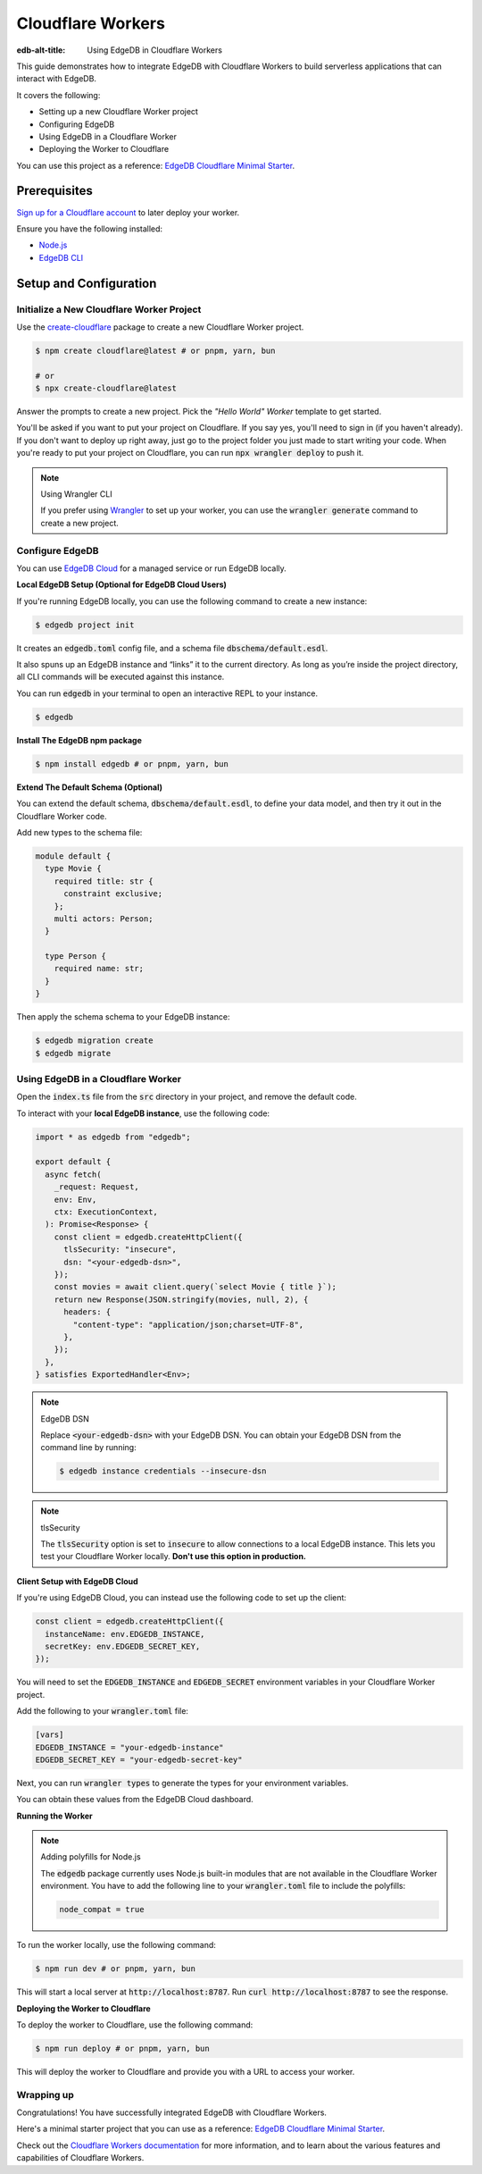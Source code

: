 .. _ref_guide_cloudflare_workers:

==================
Cloudflare Workers
==================

:edb-alt-title: Using EdgeDB in Cloudflare Workers


This guide demonstrates how to integrate EdgeDB with Cloudflare Workers to 
build serverless applications that can interact with EdgeDB. 

It covers the following:

- Setting up a new Cloudflare Worker project
- Configuring EdgeDB
- Using EdgeDB in a Cloudflare Worker
- Deploying the Worker to Cloudflare

You can use this project as a reference: `EdgeDB Cloudflare Minimal Starter`_.

Prerequisites
-------------

`Sign up for a Cloudflare account`_ to later deploy your worker.

Ensure you have the following installed:

- `Node.js`_
- `EdgeDB CLI`_

.. _Sign up for a Cloudflare account: https://dash.cloudflare.com/sign-up
.. _Node.js: https://nodejs.org/en/
.. _EdgeDB CLI: https://www.edgedb.com/docs/intro/cli

Setup and Configuration
-----------------------

Initialize a New Cloudflare Worker Project
===========================================

Use the `create-cloudflare`_ package to create a new Cloudflare Worker project.

.. _create-cloudflare: https://www.npmjs.com/package/create-cloudflare

.. code-block:: bash

    $ npm create cloudflare@latest # or pnpm, yarn, bun

    # or
    $ npx create-cloudflare@latest

Answer the prompts to create a new project. Pick the *"Hello World" Worker*
template to get started.
   
You'll be asked if you want to put your project on Cloudflare.
If you say yes, you'll need to sign in (if you haven't already). 
If you don't want to deploy up right away, just go to the project folder 
you just made to start writing your code. When you're ready to put your 
project on Cloudflare, you can run :code:`npx wrangler deploy` to push it.

.. note:: Using Wrangler CLI

    If you prefer using `Wrangler`_ to set up your worker, you can use the 
    :code:`wrangler generate` command to create a new project.

.. _Wrangler: https://developers.cloudflare.com/workers/cli-wrangler


Configure EdgeDB
=================

You can use `EdgeDB Cloud`_ for a managed service or run EdgeDB locally.

.. _`EdgeDB Cloud`: https://www.edgedb.com/cloud

**Local EdgeDB Setup (Optional for EdgeDB Cloud Users)**

If you're running EdgeDB locally, you can use the following command 
to create a new instance:

.. code-block:: bash

    $ edgedb project init

It creates an :code:`edgedb.toml` config file, and a schema file 
:code:`dbschema/default.esdl`.

It also spuns up an EdgeDB instance and “links” it to the current directory. 
As long as you’re inside the project directory, all CLI commands will 
be executed against this instance.

You can run :code:`edgedb` in your terminal to open an 
interactive REPL to your instance. 

.. code-block:: bash

    $ edgedb

**Install The EdgeDB npm package**

.. code-block:: bash

    $ npm install edgedb # or pnpm, yarn, bun

**Extend The Default Schema (Optional)**

You can extend the default schema, :code:`dbschema/default.esdl`, to define 
your data model, and then try it out in the Cloudflare Worker code.

Add new types to the schema file:

.. code-block:: sdl

    module default {
      type Movie {
        required title: str {
          constraint exclusive;
        };
        multi actors: Person;
      }

      type Person {
        required name: str;
      }
    }

Then apply the schema schema to your EdgeDB instance:

.. code-block:: bash

    $ edgedb migration create
    $ edgedb migrate

Using EdgeDB in a Cloudflare Worker
====================================

Open the :code:`index.ts` file from the :code:`src` directory in your project, 
and remove the default code.

To interact with your **local EdgeDB instance**, use the following code:

.. code-block:: typescript

    import * as edgedb from "edgedb";

    export default {
      async fetch(
        _request: Request,
        env: Env,
        ctx: ExecutionContext,
      ): Promise<Response> {
        const client = edgedb.createHttpClient({
          tlsSecurity: "insecure",
          dsn: "<your-edgedb-dsn>",
        });
        const movies = await client.query(`select Movie { title }`);
        return new Response(JSON.stringify(movies, null, 2), {
          headers: {
            "content-type": "application/json;charset=UTF-8",
          },
        });
      },
    } satisfies ExportedHandler<Env>;


.. note:: EdgeDB DSN

    Replace :code:`<your-edgedb-dsn>` with your EdgeDB DSN.
    You can obtain your EdgeDB DSN from the command line by running:

    .. code-block:: bash

        $ edgedb instance credentials --insecure-dsn

.. note:: tlsSecurity

    The :code:`tlsSecurity` option is set to :code:`insecure` to allow 
    connections to a local EdgeDB instance. This lets you test your
    Cloudflare Worker locally. **Don't use this option in production.**

**Client Setup with EdgeDB Cloud**

If you're using EdgeDB Cloud, you can instead use the following code to 
set up the client:

.. code-block:: typescript

   const client = edgedb.createHttpClient({
     instanceName: env.EDGEDB_INSTANCE,
     secretKey: env.EDGEDB_SECRET_KEY,
   });

You will need to set the :code:`EDGEDB_INSTANCE` and :code:`EDGEDB_SECRET` 
environment variables in your Cloudflare Worker project.

Add the following to your :code:`wrangler.toml` file:

.. code-block:: toml

    [vars]
    EDGEDB_INSTANCE = "your-edgedb-instance"
    EDGEDB_SECRET_KEY = "your-edgedb-secret-key"

Next, you can run :code:`wrangler types` to generate the types for your
environment variables.

You can obtain these values from the EdgeDB Cloud dashboard.

**Running the Worker**

.. note:: Adding polyfills for Node.js 

    The :code:`edgedb` package currently uses Node.js built-in modules 
    that are not available in the Cloudflare Worker environment. 
    You have to add the following line to your :code:`wrangler.toml` file 
    to include the polyfills:

    .. code-block:: toml

        node_compat = true

To run the worker locally, use the following command:

.. code-block:: bash

    $ npm run dev # or pnpm, yarn, bun

This will start a local server at :code:`http://localhost:8787`. 
Run :code:`curl http://localhost:8787` to see the response.

**Deploying the Worker to Cloudflare**

To deploy the worker to Cloudflare, use the following command:

.. code-block:: bash

    $ npm run deploy # or pnpm, yarn, bun

This will deploy the worker to Cloudflare and provide you with a URL 
to access your worker.

Wrapping up
===========

Congratulations! You have successfully integrated EdgeDB with 
Cloudflare Workers.

Here's a minimal starter project that you can use as a 
reference: `EdgeDB Cloudflare Minimal Starter`_.

Check out the `Cloudflare Workers documentation`_ for more information, and 
to learn about the various features and capabilities of Cloudflare Workers.

.. _`EdgeDB Cloudflare Minimal Starter`:
  https://github.com/beerose/edgedb-cloudflare-minimal-starter
.. _`Cloudflare Workers documentation`:
  https://developers.cloudflare.com/workers
